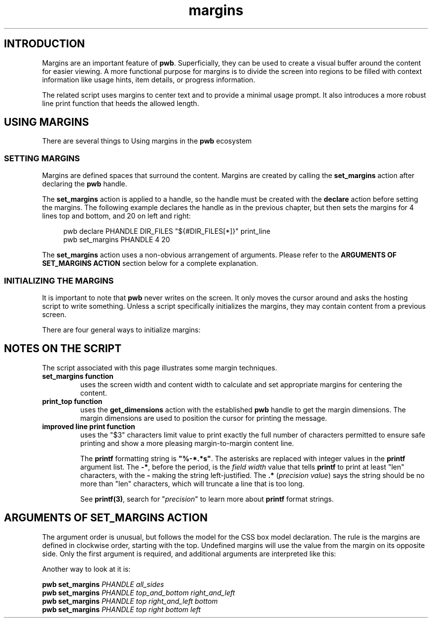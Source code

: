 .TH margins 7
.SH INTRODUCTION
.PP
Margins are an important feature of
.BR  pwb .
Superficially, they can be used to create a visual buffer around
the content for easier viewing.  A more functional purpose for margins
is to divide the screen into regions to be filled with context
information like usage hints, item details, or progress information.

The related script uses margins to center text and to provide
a minimal usage prompt.  It also introduces a more robust line print
function that heeds the allowed length.
.SH USING MARGINS
.PP
There are several things to 
Using margins in the
.B pwb
ecosystem 
.SS SETTING MARGINS
.PP
Margins are defined spaces that surround the content.  Margins are
created by calling the
.B set_margins
action after declaring the
.B pwb
handle.
.PP
The
.B set_margins
action is applied to a handle, so the handle must be created
with the
.B declare
action before setting the margins.  The following example declares
the handle as in the previous chapter, but then sets the margins for
4 lines top and bottom, and 20 on left and right:
.PP
.RS 4
.EX
pwb declare PHANDLE DIR_FILES \(dq\(Do{\(shDIR_FILES[*]}\(dq print_line
pwb set_margins PHANDLE 4 20
.EE
.RE
.PP
The
.B set_margins
action uses a non-obvious arrangement of arguments.  Please refer to
the
.B ARGUMENTS OF SET_MARGINS ACTION
section below for a complete explanation.
.SS INITIALIZING THE MARGINS
.PP
It is important to note that
.B pwb
never writes on the screen.  It only moves the cursor around and asks
the hosting script to write something.
Unless a script specifically initializes the margins, they may contain
content from a previous screen.
.PP
There are four general ways to initialize margins:
.PP
.TS
tab(|);
l lx.
1|T{
.BR "Initialize screen" .
This is the recommended way. Use:
.IP
.EX
pwb init
.EE
T}

2|T{
.BR "Erase full screen" .
Erase the entire screen when starting the script:
.IP
.EX
printf \(Do\(aq\(rse[2J\(aq
.EE
T}

3|T{
.BR "Static fill margins" .
Before starting, fill margin areas with your own content.
This requires calculating screen coordinates of the margins
and printing directly on the screen.
T}

4|T{
.BR "Dynamic fill margins" .
Register margin-printing functions that are called when a new
item receives focus.  This still requires some calculations,
and the functions' ability to fully fill the margin.
T}
.TE
.SH NOTES ON THE SCRIPT
.PP
The script associated with this page illustrates some margin
techniques.
.TP
.B set_margins function
uses the screen width and content width to calculate and set
appropriate margins for centering the content.
.TP
.B print_top function
uses the
.B get_dimensions
action with the established
.B pwb
handle to get the margin dimensions.
The margin dimensions are used to position the cursor for
printing the message.
.TP
.B improved line print function
uses the \(dq\(Do3\(dq characters limit value to print exactly the
full number of characters permitted to ensure safe printing
and show a more pleasing margin-to-margin content line.
.IP
The
.B printf
formatting string is
.BR \(dq%-*.*s\(dq .
The asterisks are replaced with integer values in the
.B printf
argument list.
The
.BR -* ,
before the period,
is the
.I field width
value that tells
.B printf
to print at least \(dqlen\(dq characters, with the
.B -
making the string left-justified.
The
.BR .*
.RI ( "precision value" )
says the string should be no more than \(dqlen\(dq characters, which
will truncate a line that is too long.
.IP
See
.BR printf(3) ,
search for
.RI \(dq precision \(dq
to learn more about
.B printf
format strings.


.SH ARGUMENTS OF SET_MARGINS ACTION
.PP
The argument order is unusual, but follows the model for the
CSS box model declaration.
The rule is the margins are defined in clockwise order, starting
with the top.  Undefined margins will use the value from the margin
on its opposite side.
Only the first argument is required,
and additional arguments are interpreted like this:
.RS
.TS
tab(|);
l lx.
one argument|T{
number used for all four margins
T}

two arguments|T{
first argument is
.BR top " and " bottom ,
.br
second argument is
.BR left " and " right .
T}

three arguments|T{
first argument is
.BR top ,
.br
second argument is
.BR left " and " right ,
.br
third argument is
.BR bottom .
T}

four arguments|T{
arguments apply in
.BR top ", " right ", " bottom ",  then " left " order."
T}
.TE
.RE
.PP
Another way to look at it is:
.PP
.EX
.B pwb set_margins \c
.I PHANDLE all_sides
.br
.B pwb set_margins \c
.I PHANDLE top_and_bottom right_and_left
.br
.B pwb set_margins \c
.I PHANDLE top right_and_left bottom
.br
.B pwb set_margins \c
.I PHANDLE top right bottom left
.EE
.RE
